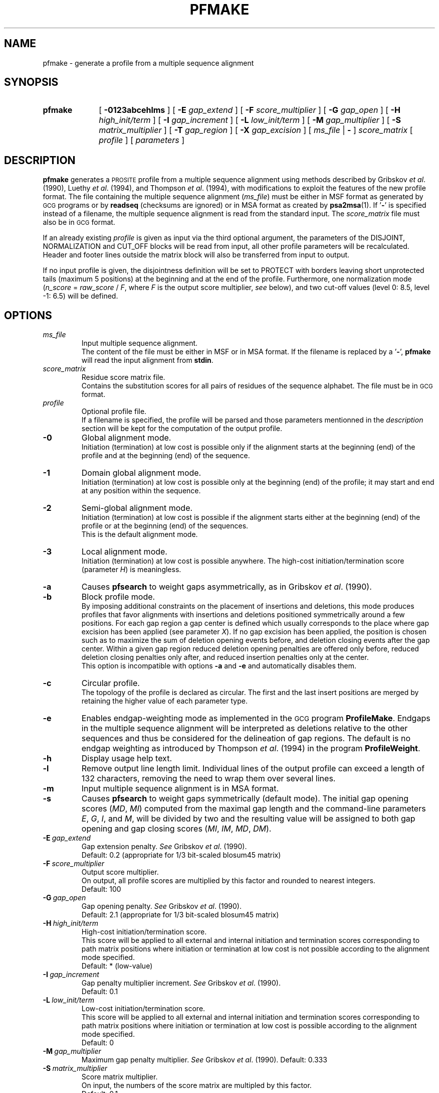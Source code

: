 .\"
.\" $Id: pfmake.1,v 1.2 2003/08/11 12:09:14 vflegel Exp $
.\" Copyright (c) 2003 Swiss Institute of Bioinformatics <pftools@isb-sib.ch>
.\" Process this file with
.\" groff -man -Tascii <name>
.\" for ascii output or
.\" groff -man -Tps <name>
.\" for postscript output
.\"
.TH PFMAKE 1 "August 2003" "pftools 2.3" "pftools"
.\" ------------------------------------------------
.\" Name section
.\" ------------------------------------------------
.SH NAME
pfmake \- generate a profile from a multiple sequence alignment 
.\" ------------------------------------------------
.\" Synopsis section
.\" ------------------------------------------------
.SH SYNOPSIS
.TP 10
.B pfmake
[
.B \-0123abcehlms
] [
.B \-E
.I gap_extend
] [
.B \-F
.I score_multiplier
] [
.B \-G
.I gap_open
] [
.B \-H
.I high_init/term
] [
.B \-I
.I gap_increment
] [
.B \-L
.I low_init/term
] [
.B \-M
.I gap_multiplier
] [
.B \-S
.I matrix_multiplier
] [
.B \-T
.I gap_region
] [
.B \-X
.I gap_excision
] [
.I ms_file
|
.B \-
]
.I score_matrix
[
.I profile
] [
.I parameters
]
.\" ------------------------------------------------
.\" Description section
.\" ------------------------------------------------
.SH DESCRIPTION
.B pfmake
generates a
.SM PROSITE
profile from a multiple sequence alignment using methods
described by Gribskov
.IR "et al" .
(1990), Luethy
.IR "et al" .
(1994), and Thompson
.IR "et al" .
(1994), with modifications to exploit the features of the new profile format.
The file containing the multiple sequence alignment
.RI ( ms_file )
must be either in MSF format as generated by
.SM GCG
programs or by
.B readseq
(checksums are ignored) or in MSA format as created by
.BR psa2msa (1).
If
.RB ' \- '
is specified instead of a filename, the multiple sequence alignment is read
from the standard input. The
.I score_matrix
file must also be in
.SM GCG
format. 
.PP
If an already existing
.I profile
is given as input via the third optional argument, the parameters of the
DISJOINT, NORMALIZATION and CUT_OFF blocks will be read from input, all other
profile parameters will be recalculated.
Header and footer lines outside the matrix block will also be transferred 
from input to output.
.PP
If no input profile is given, the disjointness definition will be set to
PROTECT with borders leaving short unprotected tails (maximum 5 positions)
at the beginning and at the end of the profile. Furthermore, one normalization mode  
.RI ( n_score \ =\  raw_score \ /\  F ,
where
.I F
is the output score multiplier,
.I see
below), and two cut-off values (level 0: 8.5, level -1: 6.5) 
will be defined.   
.\" ------------------------------------------------
.\" Options section
.\" ------------------------------------------------
.SH OPTIONS 
.\" --- ms_file ---
.TP
.I ms_file
Input multiple sequence alignment.
.br
The content of the file must be either in MSF or in MSA format.
If the filename is replaced by a
.RB ' \- ',
.B pfmake
will read the input alignment from
.BR stdin .
.\" --- score_matrix ---
.TP
.I score_matrix
Residue score matrix file.
.br
Contains the substitution scores for all pairs of residues
of the sequence alphabet. The file must be in
.SM GCG
format.
.\" --- profile ---
.TP
.I profile
Optional profile file.
.br
If a filename is specified, the profile will be parsed and
those parameters mentionned in the
.I description
section will be kept for the computation of the output profile.
.\" --- 0 ---
.TP
.B \-0
Global alignment mode.
.br
Initiation (termination) at low cost
is possible only if the alignment starts at the beginning (end) of the 
profile and at the beginning (end) of the sequence.
.\" --- 1 ---
.TP
.B \-1
Domain global alignment mode.
.br
Initiation (termination) at low cost
is possible only at the beginning (end) of the profile; it may
start and end at any position within the sequence. 
.\" --- 2 ---
.TP
.B \-2
Semi-global alignment mode.
.br
Initiation (termination) at low cost
is possible if the alignment starts either at the beginning (end) of the 
profile or at the beginning (end) of the sequences.
.br
This is the default alignment mode.
.\" --- 3 ---
.TP
.B \-3
Local alignment mode.
.br
Initiation (termination) at low cost
is possible anywhere. The high-cost initiation/termination score
(parameter 
.IR H )
is meaningless. 
.\" --- a ---
.TP
.B \-a
Causes
.B pfsearch
to weight gaps asymmetrically, as in Gribskov
.IR "et al" .
(1990).
.\" --- b ---
.TP
.B \-b
Block profile mode.
.br
By imposing additional constraints on the placement of
insertions and deletions, this mode produces profiles that favor alignments
with insertions and deletions positioned symmetrically around a few 
positions. For each gap region a gap center is defined which
usually corresponds to the place where gap excision has been applied
(see parameter 
.IR X ).
If no gap excision has been applied, the position is chosen such as to 
maximize the sum of deletion opening events before, and  
deletion closing events after the gap center.
Within a given gap region
reduced deletion opening penalties are offered only before,
reduced deletion closing penalties only after,
and reduced insertion penalties only at the center.
.br
This option is incompatible with options 
.B \-a
and
.B \-e
and 
automatically disables them.
.\" --- c ---
.TP
.B \-c
Circular profile.
.br
The topology of the profile is declared as 
circular. The first and the last insert positions are merged 
by retaining the higher value of each parameter type. 
.\" --- e ---
.TP
.B \-e
Enables endgap-weighting mode as implemented in the
.SM GCG
program
.BR ProfileMake .
Endgaps in the multiple sequence alignment will be interpreted
as deletions relative to the other sequences and thus be
considered for the delineation of gap regions. 
The default is no endgap weighting as introduced by Thompson
.IR "et al" .
(1994) in the program
.BR ProfileWeight .
.\" --- h ---
.TP
.B \-h
Display usage help text.
.\" --- l ---
.TP
.B \-l
Remove output line length limit. Individual lines of the output profile
can exceed a length of 132 characters, removing the need to wrap them over several lines. 
.\" --- m ---
.TP
.B \-m
Input multiple sequence alignment is in MSA format.
.\" --- s ---
.TP
.B \-s
Causes
.B pfsearch
to weight gaps symmetrically (default mode). The
initial gap opening scores 
.RI ( MD , \ MI )
computed from the 
maximal gap length and the command-line parameters 
.IR E , \ G , \ I ,
and 
.IR M ,
will be divided by two and the resulting value will be assigned to both 
gap opening and gap closing scores 
.RI ( MI , \ IM , \ MD , \ DM ).
.\" --- E ---
.TP
.BI \-E\  gap_extend
Gap extension penalty.
.I See
Gribskov
.IR "et al" .
(1990).
.br
Default: 0.2 (appropriate for 1/3 bit-scaled blosum45 matrix)  
.\" --- F ---
.TP
.BI \-F\  score_multiplier
Output score multiplier.
.br
On output, all profile scores are multiplied by
this factor and rounded to nearest integers.
.br
Default: 100
.\" --- G ---
.TP
.BI \-G\  gap_open
Gap opening penalty.
.I See
Gribskov
.IR "et al" .
(1990).
.br
Default: 2.1 (appropriate for 1/3 bit-scaled blosum45 matrix)  
.\" --- H ---
.TP
.BI \-H\  high_init/term
High-cost initiation/termination score.
.br
This score will be applied to
all external and internal initiation and termination scores corresponding
to path matrix positions where initiation or termination at low cost is not
possible according to the alignment mode specified.
.br
Default: * (low-value)
.\" --- I ---
.TP
.BI \-I\  gap_increment
Gap penalty multiplier increment.
.I See
Gribskov
.IR "et al" .
(1990).
.br 
Default: 0.1
.\" --- L ---
.TP
.BI \-L\  low_init/term
Low-cost initiation/termination score.
.br
This score will be applied to all external and internal initiation and 
termination scores corresponding to path matrix positions where  
initiation or termination at low cost is possible according to the alignment
mode specified.
.br
Default: 0
.\" --- M ---
.TP
.BI \-M\  gap_multiplier
Maximum gap penalty multiplier.
.I See
Gribskov
.IR "et al" .
(1990). 
Default: 0.333
.\" --- S ---
.TP
.BI \-S\  matrix_multiplier
Score matrix multiplier.
.br
On input, the numbers of the score matrix are multipled by this factor.
.br
Default: 0.1  
.\" --- T ---
.TP
.BI \-T\  gap_region
Gap region threshold.
.br
This is the minimal fraction of gap characters a column of the multiple sequence
alignment must contain in order to be considered part of a gap region.
.br
Default: 0.01
.\" --- X ---
.TP
.BI \-X\  gap_excision
Gap excision threshold.
.br
This is the minimal fraction of non-gap characters a column of the multiple sequence
alignment must contain in order to be converted into a match position. The 
.I IM
and 
.I MI 
transition scores of insert positions corresponding to excised columns
are set to zero; the other parameters remain unchanged.
.br
Default: 0.5
.\" ------------------------------------------------
.\" Parameters section
.\" ------------------------------------------------
.SH PARAMETERS 
.TP
Note:
for backwards compatibility, release 2.3 of the
.B pftools
package will parse the version 2.2 style parameters, but these are
.I deprecated
and the corresponding option (refer to the
.I options
section) should be used instead.
.TP
E=#
Gap extension penalty.
.br
Use option
.B \-E
instead.
.TP
F=#
Output score multiplier.
.br
Use option
.B \-F
instead.
.TP
G=#
Gap opening penalty
.br
Use option
.B \-G
instead.
.TP
H=#
High cost initiation/termination score.
.br
Use option
.B \-H
instead.
.TP
I=#
Gap penalty multiplier increment.
.br
Use option
.B \-I
instead.
.TP
L=#
Low cost initiation/termination score.
.br
Use option
.B \-L
instead.
.TP
M=#
maximum gap penalty multiplier.
.br
Use option
.B \-M
instead.
.TP
S=#
Score matrix multiplier.
.br
Use option
.B \-S
instead.
.TP
T=#
Gap region threshold.
.br
Use option
.B \-T
instead.
.TP
X=#
Gap excision threshold.
.br
Use option
.B \-X
instead.
.\" ------------------------------------------------
.\" Examples section
.\" ------------------------------------------------
.SH EXAMPLES
.TP
(1)
.B pfmake
\-b1 \-H 0.6 sh3.msf blosum45.cmp > sh3_block.prf    
.IP
Generates a domain-global block profile from a multiple alignment
of SH3 domains using the blosum45 matrix. 
The file
.RI ' sh3.msf '
contains a multiple alignment of 20 SH3 domains from
.SM SWISS-PROT
release 32 including sequence weights. 
The file
.RI ' blosum45.cmp '
contains a 1/3 bits-scaled blosum45 matrix in
.SM GCG
format.
.br
Note that fragment matches (alignments to parts of the profile) are not 
prohibited but penalized by the option 
.B \-H
.IR 0.6 . 
.\" ------------------------------------------------
.\" Exit code section
.\" ------------------------------------------------
.SH EXIT CODE
.LP
On successful completion of its task,
.B pfmake
will return an exit code of 0. If an error occurs, a diagnostic message will be
output on standard error and the exit code will be different from 0. When conflicting
options where passed to the program but the task could nevertheless be completed, warnings
will be issued on standard error.
.\" ------------------------------------------------
.\" References section
.\" ------------------------------------------------
.SH REFERENCES
.LP
Bucher P, Karplus K, Moeri N & Hofmann, K. (1996).
.I A flexible motif search
.I technique based on generalized
.I profiles.
Comput. Chem. 
.BR 20 :3-24.
.LP
Gribskov M, Luethy R & Eisenberg D (1990).
.I Profile analysis. 
Meth. Enzymol.
.BR 183 :146-159.
.LP
Luethy R, Xenarios I & Bucher P (1994).
.I Improving the sensitivity of the
.I sequence profile method.
Prot. Sci. 
.BR 3 :139-146.
.LP
Thompson JD, Higgins DG & Gibson TJ (1994)
.I Improved sensitivity of profile
.I searches through the 
.I use of sequence weights
.I and gap excision.  
Comput. Appl. Biosci.  
.BR 10 :19-29.
.\" ------------------------------------------------
.\" See also section
.\" ------------------------------------------------
.SH "SEE ALSO"
.BR pfsearch (1),
.BR pfscan (1),
.BR psa2msa (1),
.BR psa (5),
.BR xpsa (5)
.\" ------------------------------------------------
.\" Author section
.\" ------------------------------------------------
.SH AUTHOR
The
.B pftools
package was developped by Philipp Bucher.
.br
Any comments or suggestions should be addressed to <pftools@isb-sib.ch>.
